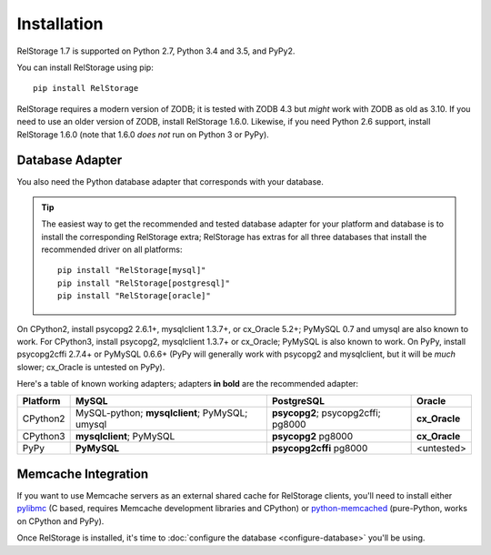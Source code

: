==============
 Installation
==============

RelStorage 1.7 is supported on Python 2.7, Python 3.4 and 3.5, and PyPy2.

You can install RelStorage using pip::

    pip install RelStorage

RelStorage requires a modern version of ZODB; it is tested with ZODB
4.3 but *might* work with ZODB as old as 3.10. If you need to use an
older version of ZODB, install RelStorage 1.6.0. Likewise, if you need
Python 2.6 support, install RelStorage 1.6.0 (note that 1.6.0 *does
not* run on Python 3 or PyPy).

Database Adapter
================

You also need the Python database adapter that corresponds with your
database.

.. tip::
   The easiest way to get the recommended and tested database adapter for
   your platform and database is to install the corresponding RelStorage
   extra; RelStorage has extras for all three databases that install
   the recommended driver on all platforms::

    pip install "RelStorage[mysql]"
    pip install "RelStorage[postgresql]"
    pip install "RelStorage[oracle]"


On CPython2, install psycopg2 2.6.1+, mysqlclient 1.3.7+, or cx_Oracle
5.2+; PyMySQL 0.7 and umysql are also known to work. For CPython3, install
psycopg2, mysqlclient 1.3.7+ or cx_Oracle; PyMySQL is also known to work. On PyPy, install
psycopg2cffi 2.7.4+ or PyMySQL 0.6.6+ (PyPy will generally work with
psycopg2 and mysqlclient, but it will be *much* slower; cx_Oracle is
untested on PyPy).

Here's a table of known working adapters; adapters **in bold** are the recommended
adapter:

========   ================      ================      ======
Platform   MySQL                 PostgreSQL            Oracle
========   ================      ================      ======
CPython2   MySQL-python;         **psycopg2**;         **cx_Oracle**
           **mysqlclient**;      psycopg2cffi;
           PyMySQL;              pg8000
           umysql
CPython3   **mysqlclient**;      **psycopg2**          **cx_Oracle**
           PyMySQL               pg8000
PyPy       **PyMySQL**           **psycopg2cffi**      <untested>
                                 pg8000
========   ================      ================      ======

Memcache Integration
====================

If you want to use Memcache servers as an external shared cache for
RelStorage clients, you'll need to install either `pylibmc
<https://pypi.python.org/pypi/pylibmc>`_ (C based, requires Memcache
development libraries and CPython) or `python-memcached
<https://pypi.python.org/pypi/python-memcached>`_ (pure-Python, works
on CPython and PyPy).


Once RelStorage is installed, it's time to :doc:`configure the database <configure-database>`
you'll be using.
